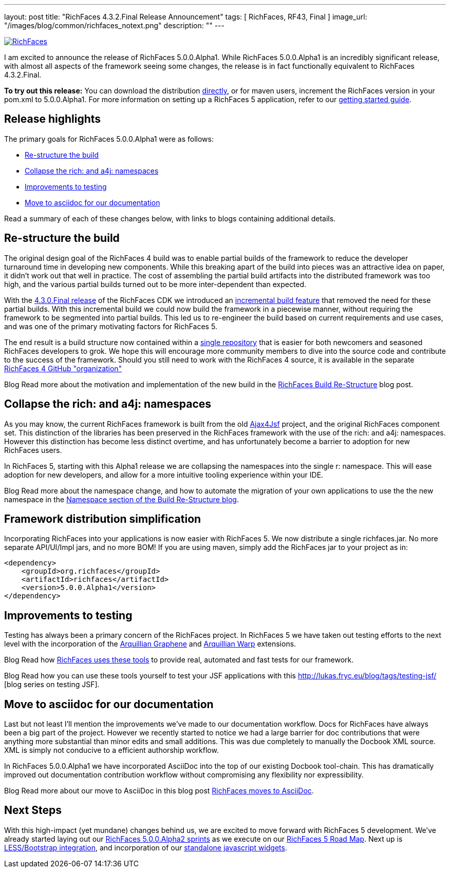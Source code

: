 ---
layout: post
title: "RichFaces 4.3.2.Final Release Announcement"
tags: [ RichFaces, RF43, Final ]
image_url: "/images/blog/common/richfaces_notext.png"
description: ""
---

image::/images/blog/common/richfaces.png[RichFaces, float="right", link="http://richfaces.org/"]

I am excited to announce the release of RichFaces 5.0.0.Alpha1.  While RichFaces 5.0.0.Alpha1 is an incredibly significant release, with almost all aspects of the framework seeing some changes, the release is in fact functionally equivalent to RichFaces 4.3.2.Final.

[role="alert alert-info"]
*To try out this release:* You can download the distribution http://www.jboss.org/richfaces/download/stable[directly], or for maven users, increment the RichFaces version in your pom.xml to 5.0.0.Alpha1. For more information on setting up a RichFaces 5 application, refer to our http://community.jboss.org/wiki/GettingstartedwithRichFaces4x[getting started guide].

== Release highlights
The primary goals for RichFaces 5.0.0.Alpha1 were as follows:

* <<build>>
* <<namespaces>>
* <<testing>>
* <<asciidoc>>

Read a summary of each of these changes below, with links to blogs containing additional details.

[[build]]
== Re-structure the build

The original design goal of the RichFaces 4 build was to enable partial builds of the framework to reduce the developer turnaround time in developing new components.  While this breaking apart of the build into pieces was an attractive idea on paper, it didn't work out that well in practice.  The cost of assembling the partial build artifacts into the distributed framework was too high, and the various partial builds turned out to be more inter-dependent than expected.

With the http://www.bleathem.ca/blog/2013/02/richfaces-430final-release-announcement.html[4.3.0.Final release] of the RichFaces CDK we introduced an https://issues.jboss.org/browse/RF-8287[incremental build feature] that removed the need for these partial builds.  With this incremental build we could now build the framework in a piecewise manner, without requiring the framework to be segmented into partial builds.  This led us to re-engineer the build based on current requirements and use cases, and was one of the primary motivating factors for RichFaces 5.

The end result is a build structure now contained within a https://github.com/richfaces/richfaces[single repository] that is easier for both newcomers and seasoned RichFaces developers to grok.  We hope this will encourage more community members to dive into the source code and contribute to the success of the framework.  Should you still need to work with the RichFaces 4 source, it is available in the separate https://github.com/richfaces4[RichFaces 4 GitHub "organization"]

[label label-info]#Blog# Read more about the motivation and implementation of the new build in the http://lukas.fryc.eu/blog/2013/06/richfaces-build-restructure.html[RichFaces Build Re-Structure] blog post.

[[namespaces]]
== Collapse the +rich:+ and +a4j:+ namespaces

As you may know, the current RichFaces framework is built from the old http://en.wikipedia.org/wiki/Ajax4jsf[Ajax4Jsf] project, and the original RichFaces component set.  This distinction of the libraries has been preserved in the RichFaces framework with the use of the +rich:+ and +a4j:+ namespaces.  However this distinction has become less distinct overtime, and has unfortunately become a barrier to adoption for new RichFaces users.

In RichFaces 5, starting with this Alpha1 release we are collapsing the namespaces into the single +r:+ namespace.  This will ease adoption for new developers, and allow for a more intuitive tooling experience within your IDE.

[label label-info]#Blog# Read more about the namespace change, and how to automate the migration of your own applications to use the the new namespace in the http://lukas.fryc.eu/blog/2013/06/richfaces-build-restructure.html#_namespaces[Namespace section of the Build Re-Structure blog].

== Framework distribution simplification

Incorporating RichFaces into your applications is now easier with RichFaces 5.  We now distribute a single +richfaces.jar+.  No more separate API/UI/Impl jars, and no more BOM!  If you are using maven, simply add the RichFaces jar to your project as in:

[source,xml]
----
<dependency>
    <groupId>org.richfaces</groupId>
    <artifactId>richfaces</artifactId>
    <version>5.0.0.Alpha1</version>
</dependency>
----

[[testing]]
== Improvements to testing

Testing has always been a primary concern of the RichFaces project.  In RichFaces 5 we have taken out testing efforts to the next level with the incorporation of the https://docs.jboss.org/author/display/ARQGRA2/Home[Arquillian Graphene] and https://github.com/arquillian/arquillian-extension-warp/blob/master/README.md[Arquillian Warp] extensions.

[label label-info]#Blog# Read how http://lukas.fryc.eu/blog/2013/06/richfaces-framework-tests.html[RichFaces uses these tools] to provide real, automated and fast tests for our framework.

[label label-info]#Blog# Read how you can use these tools yourself to test your JSF applications with this http://lukas.fryc.eu/blog/tags/testing-jsf/ [blog series on testing JSF].

[[asciidoc]]
== Move to asciidoc for our documentation

Last but not least I'll mention the improvements we've made to our documentation workflow.  Docs for RichFaces have always been a big part of the project.  However we recently started to notice we had a large barrier for doc contributions that were anything more substantial than minor edits and small additions.  This was due completely to manually the Docbook XML source.  XML is simply not conducive to a efficient authorship workflow.

In RichFaces 5.0.0.Alpha1 we have incorporated AsciiDoc into the top of our existing Docbook tool-chain.  This has dramatically improved out documentation contribution workflow without compromising any flexibility nor expressibility.

[label label-info]#Blog# Read more about our move to AsciiDoc in this blog post http://www.bleathem.ca/blog/2013/06/richfaces-moves-to-asciidoc.html[RichFaces moves to AsciiDoc].

== Next Steps

With this high-impact (yet mundane) changes behind us, we are excited to move forward with RichFaces 5 development.  We've already started laying out our https://issues.jboss.org/secure/RapidBoard.jspa?rapidView=331[RichFaces 5.0.0.Alpha2 sprints] as we execute on our https://community.jboss.org/message/822732[RichFaces 5 Road Map].  Next up is https://bootstrap-richfaces.rhcloud.com/[LESS/Bootstrap integration], and incorporation of our https://github.com/richfaces/richfaces-widgets[standalone javascript widgets].